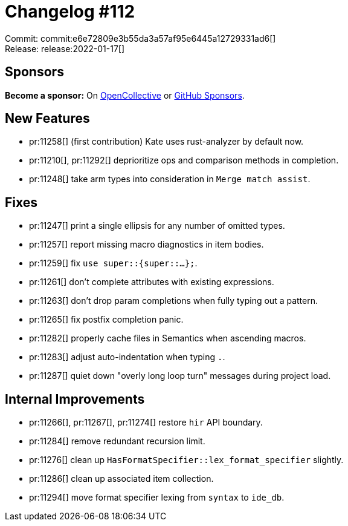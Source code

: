= Changelog #112
:sectanchors:
:page-layout: post

Commit: commit:e6e72809e3b55da3a57af95e6445a12729331ad6[] +
Release: release:2022-01-17[]

== Sponsors

**Become a sponsor:** On https://opencollective.com/rust-analyzer/[OpenCollective] or
https://github.com/sponsors/rust-analyzer[GitHub Sponsors].

== New Features

* pr:11258[] (first contribution) Kate uses rust-analyzer by default now.
* pr:11210[], pr:11292[] deprioritize ops and comparison methods in completion.
* pr:11248[] take arm types into consideration in `Merge match assist`.

== Fixes

* pr:11247[] print a single ellipsis for any number of omitted types.
* pr:11257[] report missing macro diagnostics in item bodies.
* pr:11259[] fix `use super::{super::...};`.
* pr:11261[] don't complete attributes with existing expressions.
* pr:11263[] don't drop param completions when fully typing out a pattern.
* pr:11265[] fix postfix completion panic.
* pr:11282[] properly cache files in Semantics when ascending macros.
* pr:11283[] adjust auto-indentation when typing `.`.
* pr:11287[] quiet down "overly long loop turn" messages during project load.

== Internal Improvements

* pr:11266[], pr:11267[], pr:11274[] restore `hir` API boundary.
* pr:11284[] remove redundant recursion limit.
* pr:11276[] clean up `HasFormatSpecifier::lex_format_specifier` slightly.
* pr:11286[] clean up associated item collection.
* pr:11294[] move format specifier lexing from `syntax` to `ide_db`.
